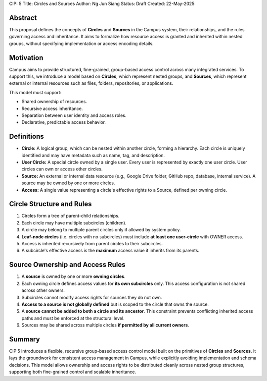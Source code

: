 CIP: 5
Title: Circles and Sources
Author: Ng Jun Siang
Status: Draft
Created: 22-May-2025

Abstract
========

This proposal defines the concepts of **Circles** and **Sources** in the Campus system, their relationships, and the rules governing access and inheritance. It aims to formalize how resource access is granted and inherited within nested groups, without specifying implementation or access encoding details.

Motivation
==========

Campus aims to provide structured, fine-grained, group-based access control across many integrated services. To support this, we introduce a model based on **Circles**, which represent nested groups, and **Sources**, which represent external or internal resources such as files, folders, repositories, or applications.

This model must support:

- Shared ownership of resources.
- Recursive access inheritance.
- Separation between user identity and access roles.
- Declarative, predictable access behavior.

Definitions
===========

- **Circle:** A logical group, which can be nested within another circle, forming a hierarchy. Each circle is uniquely identified and may have metadata such as name, tag, and description.
- **User Circle:** A special circle owned by a single user. Every user is represented by exactly one user circle. User circles can own or access other circles.
- **Source:** An external or internal data resource (e.g., Google Drive folder, GitHub repo, database, internal service). A source may be owned by one or more circles.
- **Access:** A single value representing a circle's effective rights to a Source, defined per owning circle.

Circle Structure and Rules
=========================

1. Circles form a tree of parent-child relationships.
2. Each circle may have multiple subcircles (children).
3. A circle may belong to multiple parent circles only if allowed by system policy.
4. **Leaf-node circles** (i.e. circles with no subcircles) must include **at least one user-circle** with OWNER access.
5. Access is inherited recursively from parent circles to their subcircles.
6. A subcircle's effective access is the **maximum** access value it inherits from its parents.

Source Ownership and Access Rules
=================================

1. A **source** is owned by one or more **owning circles**.
2. Each owning circle defines access values for **its own subcircles** only. This access configuration is not shared across other owners.
3. Subcircles cannot modify access rights for sources they do not own.
4. **Access to a source is not globally defined** but is scoped to the circle that owns the source.
5. A **source cannot be added to both a circle and its ancestor**. This constraint prevents conflicting inherited access paths and must be enforced at the structural level.
6. Sources may be shared across multiple circles **if permitted by all current owners**.

Summary
=======

CIP 5 introduces a flexible, recursive group-based access control model built on the primitives of **Circles** and **Sources**. It lays the groundwork for consistent access management in Campus, while explicitly avoiding implementation and schema decisions. This model allows ownership and access rights to be distributed cleanly across nested group structures, supporting both fine-grained control and scalable inheritance.
